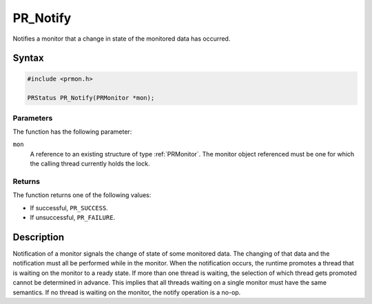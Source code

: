 PR_Notify
=========

Notifies a monitor that a change in state of the monitored data has
occurred.


Syntax
------

.. code::

   #include <prmon.h>

   PRStatus PR_Notify(PRMonitor *mon);


Parameters
~~~~~~~~~~

The function has the following parameter:

``mon``
   A reference to an existing structure of type :ref:`PRMonitor`. The
   monitor object referenced must be one for which the calling thread
   currently holds the lock.


Returns
~~~~~~~

The function returns one of the following values:

-  If successful, ``PR_SUCCESS``.
-  If unsuccessful, ``PR_FAILURE``.


Description
-----------

Notification of a monitor signals the change of state of some monitored
data. The changing of that data and the notification must all be
performed while in the monitor. When the notification occurs, the
runtime promotes a thread that is waiting on the monitor to a ready
state. If more than one thread is waiting, the selection of which thread
gets promoted cannot be determined in advance. This implies that all
threads waiting on a single monitor must have the same semantics. If no
thread is waiting on the monitor, the notify operation is a no-op.
